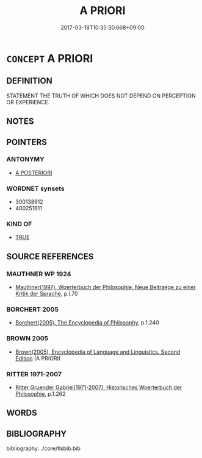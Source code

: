 # -*- mode: mandoku-tls-view -*-
#+TITLE: A PRIORI
#+DATE: 2017-03-18T10:35:30.668+09:00        
#+STARTUP: content
* =CONCEPT= A PRIORI
:PROPERTIES:
:CUSTOM_ID: uuid-a9c8afed-feb3-4896-9d92-f6907caae9a4
:TR_ZH: 先驗
:END:
** DEFINITION

STATEMENT THE TRUTH OF WHICH DOES NOT DEPEND ON PERCEPTION OR EXPERIENCE.

** NOTES

** POINTERS
*** ANTONYMY
 - [[tls:concept:A POSTERIORI][A POSTERIORI]]

*** WORDNET synsets
 - 300138912
 - 400251611

*** KIND OF
 - [[tls:concept:TRUE][TRUE]]

** SOURCE REFERENCES
*** MAUTHNER WP 1924
 - [[cite:MAUTHNER-WP-1924][Mauthner(1997), Woerterbuch der Philosophie. Neue Beitraege zu einer Kritik der Sprache]], p.I.70

*** BORCHERT 2005
 - [[cite:BORCHERT-2005][Borchert(2005), The Encyclopedia of Philosophy]], p.1.240

*** BROWN 2005
 - [[cite:BROWN-2005][Brown(2005), Encyclopedia of Language and Linguistics. Second Edition]] (A PRIORI)
*** RITTER 1971-2007
 - [[cite:RITTER-1971-2007][Ritter Gruender Gabriel(1971-2007), Historisches Woerterbuch der Philosophie]], p.1.262

** WORDS
   :PROPERTIES:
   :VISIBILITY: children
   :END:
** BIBLIOGRAPHY
bibliography:../core/tlsbib.bib
